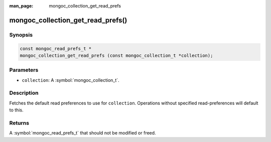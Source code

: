 :man_page: mongoc_collection_get_read_prefs

mongoc_collection_get_read_prefs()
==================================

Synopsis
--------

.. code-block:: c

  const mongoc_read_prefs_t *
  mongoc_collection_get_read_prefs (const mongoc_collection_t *collection);

Parameters
----------

* ``collection``: A :symbol:`mongoc_collection_t`.

Description
-----------

Fetches the default read preferences to use for ``collection``. Operations without specified read-preferences will default to this.

Returns
-------

A :symbol:`mongoc_read_prefs_t` that should not be modified or freed.

